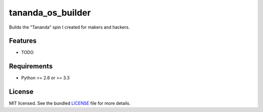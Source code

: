 ===============================
tananda_os_builder
===============================

.. image:: https://badge.fury.io/py/tananda_os_builder.png
    :target: http://badge.fury.io/py/tananda_os_builder

.. image:: https://travis-ci.org/RobbHendershot/tananda_os_builder.png?branch=master
        :target: https://travis-ci.org/RobbHendershot/tananda_os_builder

.. image:: https://pypip.in/d/tananda_os_builder/badge.png
        :target: https://crate.io/packages/tananda_os_builder?version=latest


Builds the "Tananda" spin I created for makers and hackers.

Features
--------

* TODO

Requirements
------------

- Python >= 2.6 or >= 3.3

License
-------

MIT licensed. See the bundled `LICENSE <https://github.com/RobbHendershot/tananda_os_builder/blob/master/LICENSE>`_ file for more details.
